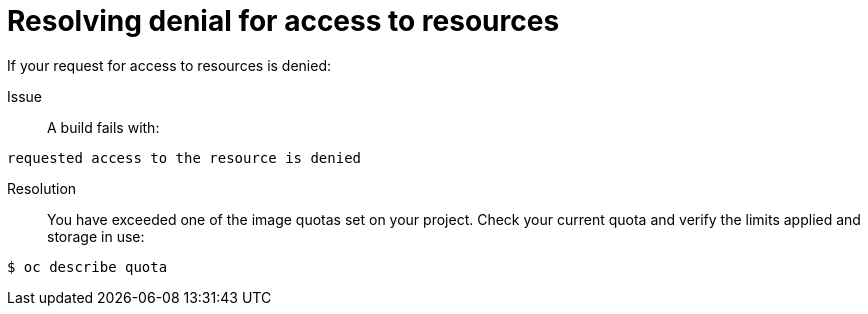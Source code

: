 // Module included in the following assemblies:
//
// * builds/troubleshooting-builds.adoc

[id="builds-troubleshooting-access-resources_{context}"]
= Resolving denial for access to resources

If your request for access to resources is denied:

Issue::
A build fails with:

[source,terminal]
----
requested access to the resource is denied
----

Resolution::
You have exceeded one of the image quotas set on your project. Check your
current quota and verify the limits applied and storage in use:

[source,terminal]
----
$ oc describe quota
----
